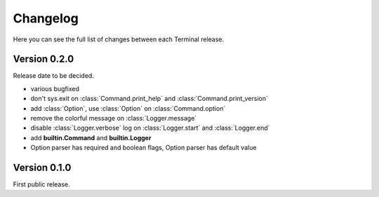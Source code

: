 .. _changelog:

Changelog
=========

Here you can see the full list of changes between each Terminal release.

.. module:: terminal


Version 0.2.0
-------------

Release date to be decided.

* various bugfixed
* don't sys.exit on :class:`Command.print_help` and :class:`Command.print_version`
* add :class:`Option`, use :class:`Option` on :class:`Command.option`
* remove the colorful message on :class:`Logger.message`
* disable :class:`Logger.verbose` log on :class:`Logger.start` and :class:`Logger.end`
* add **builtin.Command** and **builtin.Logger**
* Option parser has required and boolean flags, Option parser has default value


Version 0.1.0
-------------

First public release.
